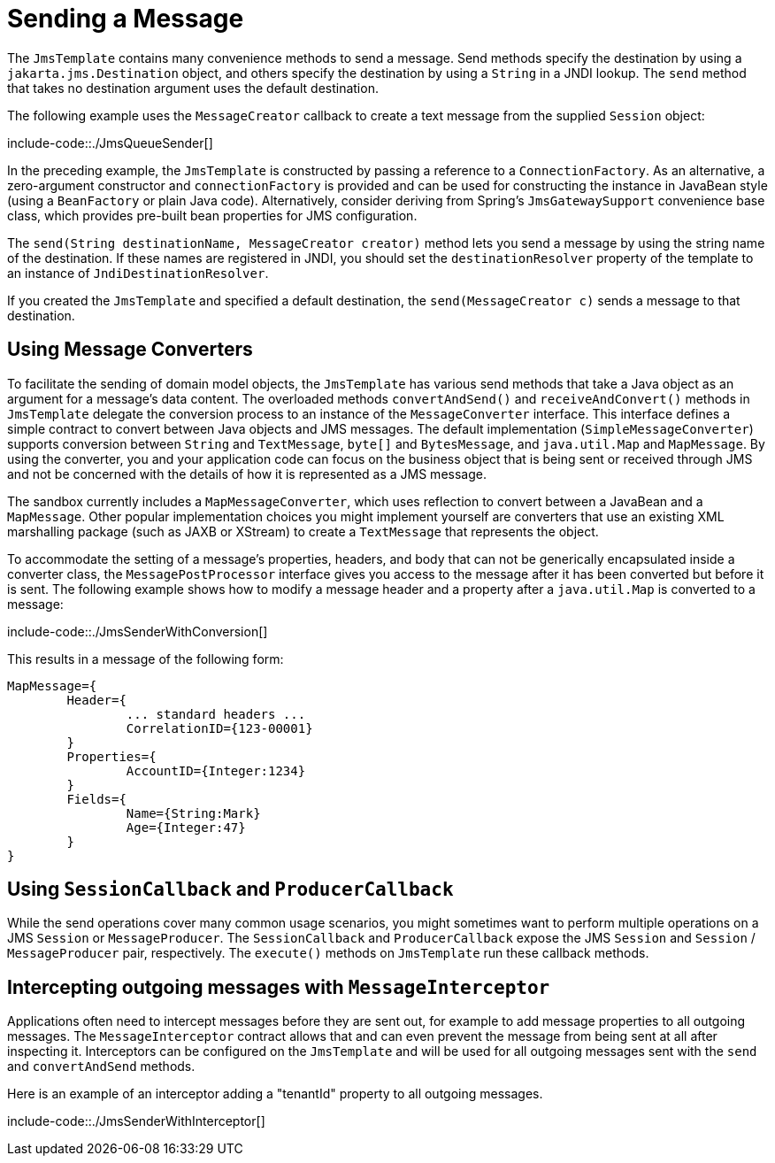 [[jms-sending]]
= Sending a Message

The `JmsTemplate` contains many convenience methods to send a message. Send
methods specify the destination by using a `jakarta.jms.Destination` object, and others
specify the destination by using a `String` in a JNDI lookup. The `send` method
that takes no destination argument uses the default destination.

The following example uses the `MessageCreator` callback to create a text message from the
supplied `Session` object:

include-code::./JmsQueueSender[]

In the preceding example, the `JmsTemplate` is constructed by passing a reference to a
`ConnectionFactory`. As an alternative, a zero-argument constructor and
`connectionFactory` is provided and can be used for constructing the instance in
JavaBean style (using a `BeanFactory` or plain Java code). Alternatively, consider
deriving from Spring's `JmsGatewaySupport` convenience base class, which provides
pre-built bean properties for JMS configuration.

The `send(String destinationName, MessageCreator creator)` method lets you send a
message by using the string name of the destination. If these names are registered in JNDI,
you should set the `destinationResolver` property of the template to an instance of
`JndiDestinationResolver`.

If you created the `JmsTemplate` and specified a default destination, the
`send(MessageCreator c)` sends a message to that destination.


[[jms-msg-conversion]]
== Using Message Converters

To facilitate the sending of domain model objects, the `JmsTemplate` has
various send methods that take a Java object as an argument for a message's data
content. The overloaded methods `convertAndSend()` and `receiveAndConvert()` methods in
`JmsTemplate` delegate the conversion process to an instance of the `MessageConverter`
interface. This interface defines a simple contract to convert between Java objects and
JMS messages. The default implementation (`SimpleMessageConverter`) supports conversion
between `String` and `TextMessage`, `byte[]` and `BytesMessage`, and `java.util.Map`
and `MapMessage`. By using the converter, you and your application code can focus on the
business object that is being sent or received through JMS and not be concerned with the
details of how it is represented as a JMS message.

The sandbox currently includes a `MapMessageConverter`, which uses reflection to convert
between a JavaBean and a `MapMessage`. Other popular implementation choices you might
implement yourself are converters that use an existing XML marshalling package (such as
JAXB or XStream) to create a `TextMessage` that represents the object.

To accommodate the setting of a message's properties, headers, and body that can not be
generically encapsulated inside a converter class, the `MessagePostProcessor` interface
gives you access to the message after it has been converted but before it is sent. The
following example shows how to modify a message header and a property after a
`java.util.Map` is converted to a message:

include-code::./JmsSenderWithConversion[]

This results in a message of the following form:

[literal]
[subs="verbatim,quotes"]
----
MapMessage={
	Header={
		... standard headers ...
		CorrelationID={123-00001}
	}
	Properties={
		AccountID={Integer:1234}
	}
	Fields={
		Name={String:Mark}
		Age={Integer:47}
	}
}
----


[[jms-callbacks]]
== Using `SessionCallback` and `ProducerCallback`

While the send operations cover many common usage scenarios, you might sometimes
want to perform multiple operations on a JMS `Session` or `MessageProducer`. The
`SessionCallback` and `ProducerCallback` expose the JMS `Session` and `Session` /
`MessageProducer` pair, respectively. The `execute()` methods on `JmsTemplate` run
these callback methods.


[[sending-interceptor]]
== Intercepting outgoing messages with `MessageInterceptor`

Applications often need to intercept messages before they are sent out, for example to add message properties to all outgoing messages.
The `MessageInterceptor` contract allows that and can even prevent the message from being sent at all after inspecting it.
Interceptors can be configured on the `JmsTemplate` and will be used for all outgoing messages sent with the `send` and `convertAndSend` methods.

Here is an example of an interceptor adding a "tenantId" property to all outgoing messages.

include-code::./JmsSenderWithInterceptor[]
